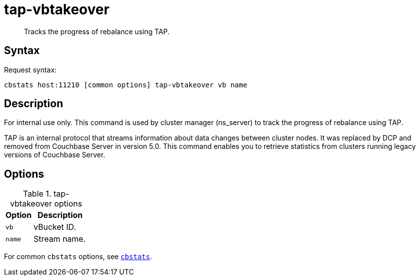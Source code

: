 = tap-vbtakeover
:page-type: reference

[abstract]
Tracks the progress of rebalance using TAP.

== Syntax

Request syntax:

----
cbstats host:11210 [common options] tap-vbtakeover vb name
----

== Description

For internal use only.
This command is used by cluster manager (ns_server) to track the progress of rebalance using TAP.

[#tap_warning]
TAP is an internal protocol that streams information about data changes between cluster nodes.
It was replaced by DCP and removed from Couchbase Server in version 5.0.
This command enables you to retrieve statistics from clusters running legacy versions of Couchbase Server.

== Options

.tap-vbtakeover options
[cols="1,2"]
|===
| Option | Description

| [.var]`vb`
| vBucket ID.

| [.var]`name`
| Stream name.
|===

For common [.cmd]`cbstats` options, see xref:cbstats-intro.adoc#cbstats-intro[[.cmd]`cbstats`].
